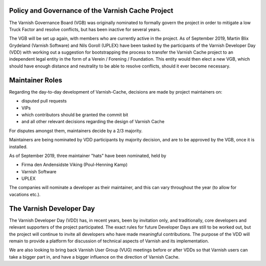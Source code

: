 .. _policy-governance:

Policy and Governance of the Varnish Cache Project
--------------------------------------------------

The Varnish Governance Board (VGB) was originally nominated to
formally govern the project in order to mitigate a low Truck Factor
and resolve conflicts, but has been inactive for several years.

The VGB will be set up again, with members who are currently active in
the project. As of September 2019, Martin Blix Grydeland (Varnish
Software) and Nils Goroll (UPLEX) have been tasked by the participants
of the Varnish Developer Day (VDD) with working out a suggestion for
bootstrapping the process to transfer the Varnish Cache project to an
independent legal entity in the form of a Verein / Forening /
Foundation. This entity would then elect a new VGB, which should have
enough distance and neutrality to be able to resolve conflicts, should
it ever become necessary.

.. _policy-maintainers:

Maintainer Roles
----------------

Regarding the day-to-day development of Varnish-Cache, decisions are
made by project maintainers on:

* disputed pull requests
* VIPs
* which contributors should be granted the commit bit
* and all other relevant decisions regarding the design of Varnish Cache

For disputes amongst them, maintainers decide by a 2/3 majority.

Maintainers are being nominated by VDD participants by majority
decision, and are to be approved by the VGB, once it is installed.

As of September 2019, three maintainer "hats" have been nominated,
held by

* Firma den Andensidste Viking (Poul-Henning Kamp)
* Varnish Software
* UPLEX

The companies will nominate a developer as their maintainer, and this
can vary throughout the year (to allow for vacations etc.).

The Varnish Developer Day
-------------------------

The Varnish Developer Day (VDD) has, in recent years, been by
invitation only, and traditionally, core developers and relevant
supporters of the project participated. The exact rules for future
Developer Days are still to be worked out, but the project will
continue to invite all developers who have made meaningful
contributions. The purpose of the VDD will remain to provide a
platform for discussion of technical aspects of Varnish and its
implementation.

We are also looking to bring back Varnish User Group (VUG) meetings
before or after VDDs so that Varnish users can take a bigger part in,
and have a bigger influence on the direction of Varnish Cache.
